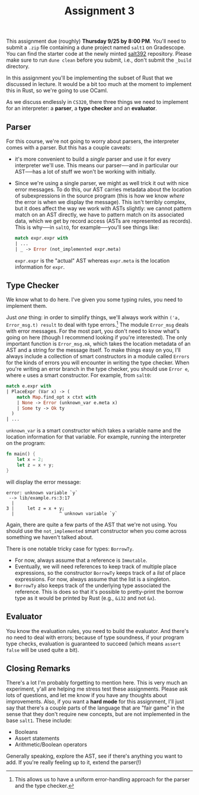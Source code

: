 #+title: Assignment 3
#+HTML_HEAD: <link rel="stylesheet" type="text/css" href="../myStyle.css" />
#+OPTIONS: html-style:nil H:2 toc:1 num:nil
#+HTML_LINK_HOME: http://nmmull.github.io/CS392-F25/index.html
This assignment due (roughly) *Thursday 9/25 by 8:00 PM*. You'll need to submit
a ~.zip~ file containing a dune project named ~salt1~ on Gradescope.
You can find the starter code at the newly minted [[https://github.com/nmmull/salt392][salt392]]
repository. Please make sure to run ~dune clean~ before you submit,
i.e., don't submit the ~_build~ directory.

In this assignment you'll be implementing the subset of Rust that we
discussed in lecture. It would be a bit too much at the moment to
implement this in Rust, so we're going to use OCaml.

As we discuss endlessly in ~CS320~, there three things we need to
implement for an interpreter: a *parser*, a *type checker* and an
*evaluator*.

** Parser

For this course, we're not going to worry about parsers, the
interpreter comes with a parser.  But this has a couple caveats:
+ it's more convenient to build a /single/ parser and use it for every
  interpreter we'll use.  This means our parser──and in particular our
  AST──has a lot of stuff we won't be working with initially.
+ Since we're using a single parser, we might as well trick it out
  with nice error messages.  To do this, our AST carries metadata
  about the location of subexpressions in the source program (this is
  how we know /where/ the error is when we display the message). This
  isn't terribly complex, but it does affect the way we work with ASTs
  slightly: we cannot pattern match on an AST directly, we have to
  pattern match on its associated data, which we get by record access
  (ASTs are represented as records).  This is why──in ~saltO~, for
  example──you'll see things like:

  #+begin_src ocaml
    match expr.expr with
    | ...
    | _ -> Error (not_implemented expr.meta)
  #+end_src

  ~expr.expr~ is the "actual" AST whereas ~expr.meta~ is the location
  information for ~expr~.

** Type Checker

We know what to do here.  I've given you some typing rules, you need
to implement them.

Just /one/ thing: in order to simplify things, we'll always work
within ~('a, Error_msg.t) result~ to deal with type errors.[fn::This
allows us to have a uniform error-handling approach for the parser and
the type checker.]  The module ~Error_msg~ deals with error messages.
For the most part, you don't need to know what's going on here (though
I recommend looking if you're interested).  The only important
function is ~Error_msg.mk~, which takes the location metadata of an
AST and a string for the message itself.  To make things
easy on you, I'll always include a collection of smart constructors
in a module called ~Errors~ for the kinds of errors you will encounter
in writing the type checker.  When you're writing an error branch in
the type checker, you should use ~Error e~, where ~e~ uses a smart
constructor.  For example, from ~salt0~:

#+begin_src ocaml
  match e.expr with
  | PlaceExpr (Var x) -> (
      match Map.find_opt x ctxt with
      | None -> Error (unknown_var e.meta x)
      | Some ty -> Ok ty
    )
  | ...
#+end_src

~unknown_var~ is a smart constructor which takes a variable name and
the location information for that variable.  For example, running the
interpreter on the program:
#+begin_src rust
fn main() {
    let x = 2;
    let z = x + y;
}
#+end_src
will display the error message:
#+begin_src text
  error: unknown variable `y`
   --> lib/example.rs:3:17
    |
  3 |     let z = x + y;
    |                 ^ unknown variable `y`
#+end_src

Again, there are quite a few parts of the AST that we're not
using. You should use the ~not_implemented~ smart constructor when you
come across something we haven't talked about.

There is one notable tricky case for types: ~BorrowTy~.

+ For now, always assume that a reference is ~Immutable~.
+ Eventually, we will need references to keep track of multiple place
  expressions, so the constructor ~BorrowTy~ keeps track of a /list/
  of place expressions. For now, always assume that the list is a
  singleton.
+ ~BorrowTy~ also keeps track of the underlying type associated the
  reference.  This is does so that it's possible to pretty-print the
  borrow type as it would be printed by Rust (e.g., ~&i32~ and not
  ~&x~).

** Evaluator

You know the evaluation rules, you need to build the evaluator.  And
there's no need to deal with errors; because of type soundness, if your
program type checks, evaluation is guaranteed to succeed (which
means ~assert false~ will be used quite a bit).

** Closing Remarks

There's a lot I'm probably forgetting to mention here. This is very
much an experiment, y'all are helping me stress test these
assignments.  Please ask lots of questions, and let me know if you
have any thoughts about improvements.  Also, if you want a *hard mode*
for this assignment, I'll just say that there's a couple parts of the
language that are "fair game" in the sense that they don't require new
concepts, but are not implemented in the base ~salt1~. These include:
+ Booleans
+ Assert statements
+ Arithmetic/Boolean operators
Generally speaking, explore the AST, see if there's anything you want
to add. If you're really feeling up to it, extend the parser(!)
